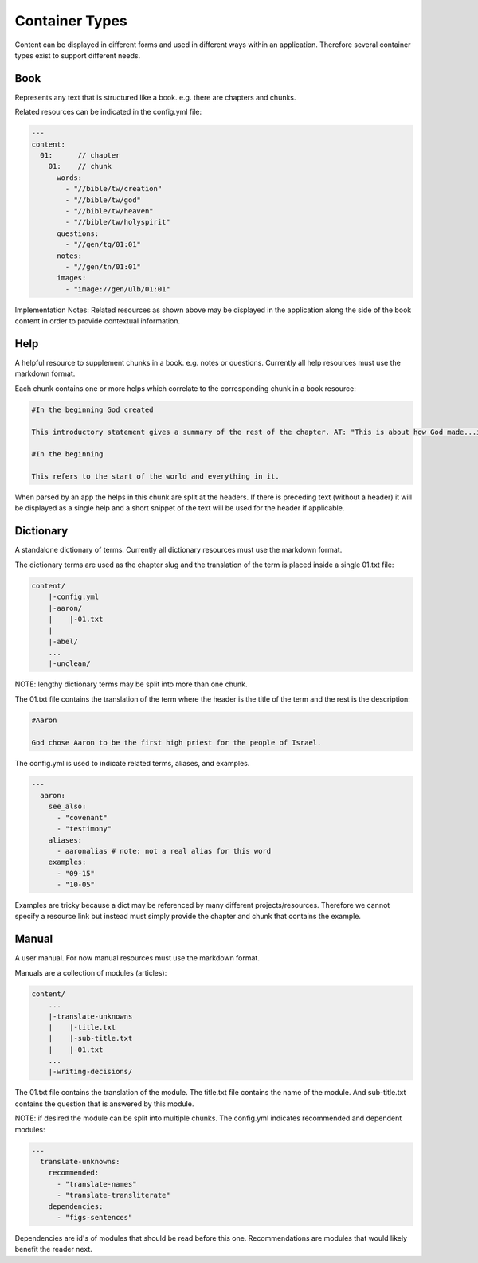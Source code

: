 Container Types
==============

Content can be displayed in different forms and used in different ways within an application. Therefore several container types exist to support different needs.



Book
----

Represents any text that is structured like a book. e.g. there are chapters and chunks.

Related resources can be indicated in the config.yml file:

.. code-block:: yaml

    ---
    content:
      01:      // chapter
        01:    // chunk
          words: 
            - "//bible/tw/creation"
            - "//bible/tw/god"
            - "//bible/tw/heaven"
            - "//bible/tw/holyspirit"
          questions: 
            - "//gen/tq/01:01"
          notes: 
            - "//gen/tn/01:01"
          images: 
            - "image://gen/ulb/01:01"

Implementation Notes:
Related resources as shown above may be displayed in the application along the side of the book content in order to provide contextual information.

Help
----

A helpful resource to supplement chunks in a book. e.g. notes or questions. Currently all help resources must use the markdown format.

Each chunk contains one or more helps which correlate to the corresponding chunk in a book resource:

.. code-block:: none

    #In the beginning God created

    This introductory statement gives a summary of the rest of the chapter. AT: "This is about how God made...in the beginning." Some languages translate it as "A very long time ago God created." Translate it in a way that that shows that this actually happened and is not just a folk story.

    #In the beginning

    This refers to the start of the world and everything in it.

When parsed by an app the helps in this chunk are split at the headers. If there is preceding text (without a header) it will be displayed as a single help and a short snippet of the text will be used for the header if applicable.


Dictionary
----------

A standalone dictionary of terms. Currently all dictionary resources must use the markdown format.

The dictionary terms are used as the chapter slug and the translation of the term is placed inside a single 01.txt file:

.. code-block:: none

    content/
        |-config.yml
        |-aaron/
        |    |-01.txt
        |
        |-abel/
        ...
        |-unclean/

NOTE: lengthy dictionary terms may be split into more than one chunk.

The 01.txt file contains the translation of the term where the header is the title of the term and the rest is the description:

.. code-block:: none

    #Aaron

    God chose Aaron to be the first high priest for the people of Israel.

The config.yml is used to indicate related terms, aliases, and examples.

.. code-block:: yaml

    ---
      aaron: 
        see_also: 
          - "covenant"
          - "testimony"
        aliases:
          - aaronalias # note: not a real alias for this word
        examples:
          - "09-15"
          - "10-05"

Examples are tricky because a dict may be referenced by many different projects/resources. Therefore we cannot specify a resource link but instead must simply provide the chapter and chunk that contains the example.


Manual
------

A user manual. For now manual resources must use the markdown format.

Manuals are a collection of modules (articles):

.. code-block:: none

    content/
        ...
        |-translate-unknowns
        |    |-title.txt
        |    |-sub-title.txt
        |    |-01.txt
        ...
        |-writing-decisions/

The 01.txt file contains the translation of the module. The title.txt file contains the name of the module. And sub-title.txt contains the question that is answered by this module.

NOTE: if desired the module can be split into multiple chunks.
The config.yml indicates recommended and dependent modules:

.. code-block:: yaml

    ---
      translate-unknowns: 
        recommended: 
          - "translate-names"
          - "translate-transliterate"
        dependencies: 
          - "figs-sentences"

Dependencies are id's of modules that should be read before this one. Recommendations are modules that would likely benefit the reader next.
